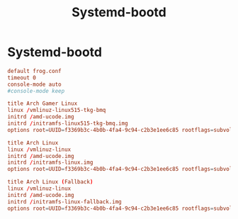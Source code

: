 #+title: Systemd-bootd
#+index: Linux!Systemd-bootd

* Systemd-bootd
:PROPERTIES:
:CREATED:  [2021-12-22 Wed 15:23]
:END:

#+begin_src conf :tangle (if (eq system-type 'gnu/linux) "/sudo::/boot/loader/loader.conf" "no")
  default frog.conf
  timeout 0
  console-mode auto
  #console-mode keep
#+end_src

#+begin_src conf :tangle (if (eq system-type 'gnu/linux) "/sudo::/boot/loader/entries/frog.conf" "no")
  title Arch Gamer Linux
  linux /vmlinuz-linux515-tkg-bmq
  initrd /amd-ucode.img
  initrd /initramfs-linux515-tkg-bmq.img
  options root=UUID=f3369b3c-4b0b-4fa4-9c94-c2b3e1ee6c85 rootflags=subvol=@ rw quiet loglevel=3 rd.systemd.show_status=auto rd.udev.log_level=3 modprobe.blacklist=iTC0_wdtl acpi_enforce_resources=lax amdgpu.ppfeaturemask=0xffffffff nmi_watchdog=0
#+end_src

#+begin_src conf :tangle (if (eq system-type 'gnu/linux) "/sudo::/boot/loader/entries/arch.conf" "no")
  title Arch Linux
  linux /vmlinuz-linux
  initrd /amd-ucode.img
  initrd /initramfs-linux.img
  options root=UUID=f3369b3c-4b0b-4fa4-9c94-c2b3e1ee6c85 rootflags=subvol=@ rw quiet modprobe.blacklist=iTC0_wdt

#+end_src

#+begin_src conf :tangle (if (eq system-type 'gnu/linux) "/sudo::/boot/loader/entries/arch-fallback.conf" "no")
  title Arch Linux (Fallback)
  linux /vmlinuz-linux
  initrd /amd-ucode.img
  initrd /initramfs-linux-fallback.img
  options root=UUID=f3369b3c-4b0b-4fa4-9c94-c2b3e1ee6c85 rootflags=subvol=@ rw
#+end_src
